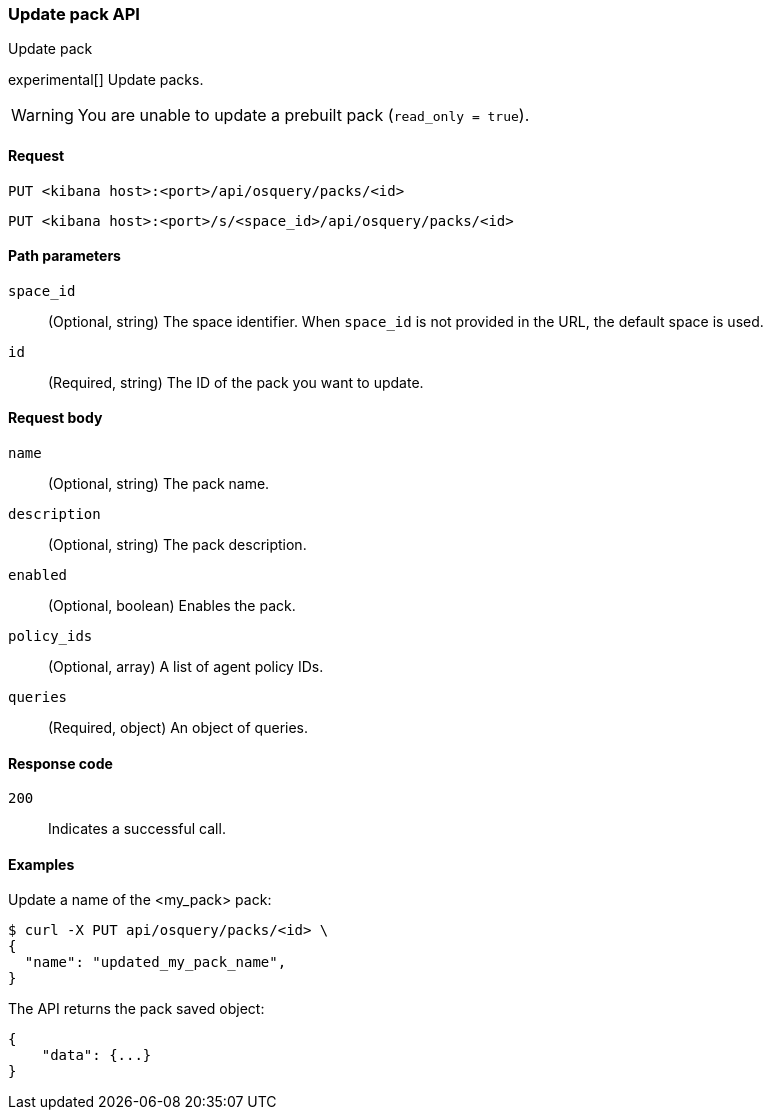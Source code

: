 [[osquery-manager-packs-api-update]]
=== Update pack API
++++
<titleabbrev>Update pack</titleabbrev>
++++

experimental[] Update packs.

WARNING: You are unable to update a prebuilt pack (`read_only = true`).


[[osquery-manager-packs-api-update-request]]
==== Request

`PUT <kibana host>:<port>/api/osquery/packs/<id>`

`PUT <kibana host>:<port>/s/<space_id>/api/osquery/packs/<id>`


[[osquery-manager-packs-api-update-path-params]]
==== Path parameters

`space_id`::
  (Optional, string) The space identifier. When `space_id` is not provided in the URL, the default space is used.

`id`::
  (Required, string) The ID of the pack you want to update.


[[osquery-manager-packs-api-update-body-params]]
==== Request body

`name`:: (Optional, string) The pack name.

`description`:: (Optional, string) The pack description.

`enabled`:: (Optional, boolean) Enables the pack.

`policy_ids`:: (Optional, array) A list of agent policy IDs.

`queries`:: (Required, object) An object of queries.


[[osquery-manager-packs-api-update-request-codes]]
==== Response code

`200`::
    Indicates a successful call.


[[osquery-manager-packs-api-update-example]]
==== Examples

Update a name of the <my_pack> pack:

[source,sh]
--------------------------------------------------
$ curl -X PUT api/osquery/packs/<id> \
{
  "name": "updated_my_pack_name",
}

--------------------------------------------------
// KIBANA


The API returns the pack saved object:

[source,sh]
--------------------------------------------------
{
    "data": {...}
}
--------------------------------------------------
